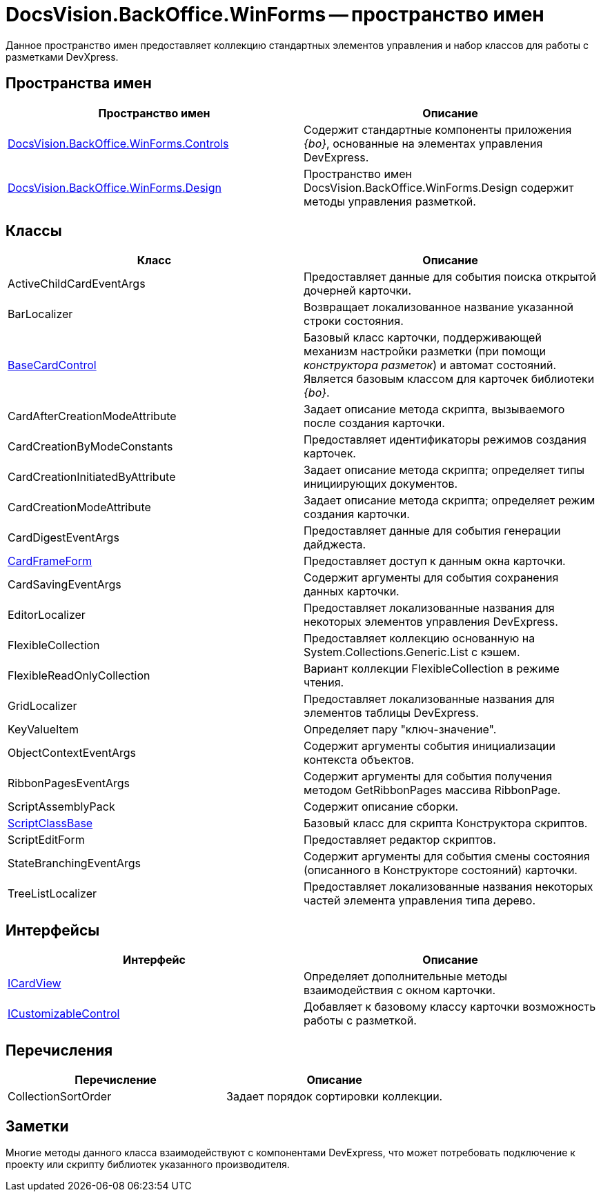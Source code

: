 = DocsVision.BackOffice.WinForms -- пространство имен

Данное пространство имен предоставляет коллекцию стандартных элементов управления и набор классов для работы с разметками DevXpress.

== Пространства имен

[cols=",",options="header"]
|===
|Пространство имен |Описание
|xref:api/DocsVision/BackOffice/WinForms/Controls/Controls_NS.adoc[DocsVision.BackOffice.WinForms.Controls] |Содержит стандартные компоненты приложения _{bo}_, основанные на элементах управления DevExpress.
|xref:api/DocsVision/BackOffice/WinForms/Design/Design_NS.adoc[DocsVision.BackOffice.WinForms.Design] |Пространство имен DocsVision.BackOffice.WinForms.Design содержит методы управления разметкой.
|===

== Классы

[cols=",",options="header"]
|===
|Класс |Описание
|ActiveChildCardEventArgs |Предоставляет данные для события поиска открытой дочерней карточки.
|BarLocalizer |Возвращает локализованное название указанной строки состояния.
|xref:api/DocsVision/BackOffice/WinForms/BaseCardControl_CL.adoc[BaseCardControl] |Базовый класс карточки, поддерживающей механизм настройки разметки (при помощи _конструктора разметок_) и автомат состояний. Является базовым классом для карточек библиотеки _{bo}_.
|CardAfterCreationModeAttribute |Задает описание метода скрипта, вызываемого после создания карточки.
|CardCreationByModeConstants |Предоставляет идентификаторы режимов создания карточек.
|CardCreationInitiatedByAttribute |Задает описание метода скрипта; определяет типы инициирующих документов.
|CardCreationModeAttribute |Задает описание метода скрипта; определяет режим создания карточки.
|CardDigestEventArgs |Предоставляет данные для события генерации дайджеста.
|xref:api/DocsVision/BackOffice/WinForms/CardFrameForm_CL.adoc[CardFrameForm] |Предоставляет доступ к данным окна карточки.
|CardSavingEventArgs |Содержит аргументы для события сохранения данных карточки.
|EditorLocalizer |Предоставляет локализованные названия для некоторых элементов управления DevExpress.
|FlexibleCollection |Предоставляет коллекцию основанную на System.Collections.Generic.List с кэшем.
|FlexibleReadOnlyCollection |Вариант коллекции FlexibleCollection в режиме чтения.
|GridLocalizer |Предоставляет локализованные названия для элементов таблицы DevExpress.
|KeyValueItem |Определяет пару "ключ-значение".
|ObjectContextEventArgs |Содержит аргументы события инициализации контекста объектов.
|RibbonPagesEventArgs |Содержит аргументы для события получения методом GetRibbonPages массива RibbonPage.
|ScriptAssemblyPack |Содержит описание сборки.
|xref:api/DocsVision/BackOffice/WinForms/ScriptClassBase_CL.adoc[ScriptClassBase] |Базовый класс для скрипта Конструктора скриптов.
|ScriptEditForm |Предоставляет редактор скриптов.
|StateBranchingEventArgs |Содержит аргументы для события смены состояния (описанного в Конструкторе состояний) карточки.
|TreeListLocalizer |Предоставляет локализованные названия некоторых частей элемента управления типа дерево.
|===

== Интерфейсы

[cols=",",options="header"]
|===
|Интерфейс |Описание
|xref:api/DocsVision/BackOffice/WinForms/ICardView_IN.adoc[ICardView] |Определяет дополнительные методы взаимодействия с окном карточки.
|xref:api/DocsVision/BackOffice/WinForms/ICustomizableControl_IN.adoc[ICustomizableControl] |Добавляет к базовому классу карточки возможность работы с разметкой.
|===

== Перечисления

[cols=",",options="header"]
|===
|Перечисление |Описание
|CollectionSortOrder |Задает порядок сортировки коллекции.
|===

== Заметки

Многие методы данного класса взаимодействуют с компонентами DevExpress, что может потребовать подключение к проекту или скрипту библиотек указанного производителя.



